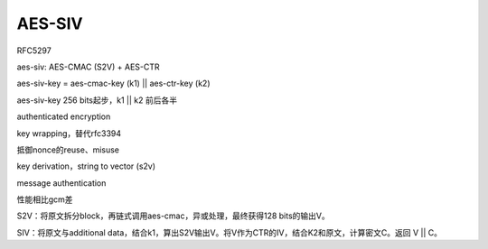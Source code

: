 AES-SIV
##############

RFC5297

aes-siv:  AES-CMAC (S2V) + AES-CTR

aes-siv-key = aes-cmac-key (k1) || aes-ctr-key (k2)

aes-siv-key 256 bits起步，k1 || k2 前后各半

authenticated encryption

key wrapping，替代rfc3394

抵御nonce的reuse、misuse

key derivation，string to vector (s2v)

message authentication

性能相比gcm差

S2V：将原文拆分block，再链式调用aes-cmac，异或处理，最终获得128 bits的输出V。

SIV：将原文与additional data，结合k1，算出S2V输出V。将V作为CTR的IV，结合K2和原文，计算密文C。返回 V || C。
